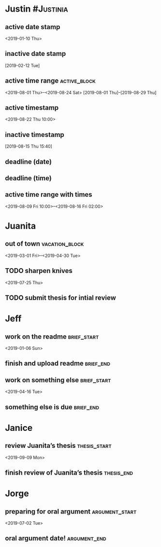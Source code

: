 * Justin :#Justinia:
:PROPERTIES:
:CATEGORY: Justin
:END:
** active date stamp
<2019-01-10 Thu>
** inactive date stamp
[2019-02-12 Tue]
** active time range :active_block:
<2019-08-01 Thu>--<2019-08-24 Sat>
[2019-08-01 Thu]--[2019-08-29 Thu]
** active timestamp
<2019-08-22 Thu 10:00>
** inactive timestamp
[2019-08-15 Thu 15:40]
** deadline (date)
DEADLINE: <2019-08-01 Thu>
** deadline (time)
DEADLINE: <2019-08-03 Sat 10:00>

** active time range with times 
<2019-08-09 Fri 10:00>--<2019-08-16 Fri 02:00>

* Juanita
:PROPERTIES:
:CATEGORY: Juanita
:END:
** out of town :vacation_block:
<2019-03-01 Fri>--<2019-04-30 Tue>
** TODO sharpen knives
<2019-07-25 Thu>
** TODO submit thesis for intial review
DEADLINE: <2019-09-08 Sun>
* Jeff
:PROPERTIES:
:CATEGORY: Jeff
:END:
** work on the readme :brief_start:
<2019-01-06 Sun>
** finish and upload readme :brief_end:
DEADLINE: <2019-03-11 Mon>
** work on something else :brief_start:
<2019-04-16 Tue>
** something else is due :brief_end:
DEADLINE: <2019-07-30 Tue>
* Janice
:PROPERTIES:
:CATEGORY: Janice
:END:
** review Juanita’s thesis :thesis_start:
<2019-09-09 Mon>
** finish review of Juanita’s thesis :thesis_end:
DEADLINE: <2019-09-13 Fri>
* Jorge
:PROPERTIES:
:CATEGORY: Jorge
:END:
** preparing for oral argument :argument_start:
<2019-07-02 Tue>
** oral argument date! :argument_end:
DEADLINE: <2019-08-01 Thu>



